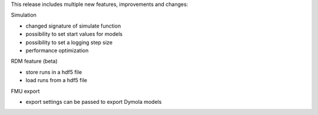 This release includes multiple new features, improvements and changes:

Simulation

- changed signature of simulate function
- possibility to set start values for models
- possibility to set a logging step size
- performance optimization

RDM feature (beta)

- store runs in a hdf5 file
- load runs from a hdf5 file

FMU export

- export settings can be passed to export Dymola models
